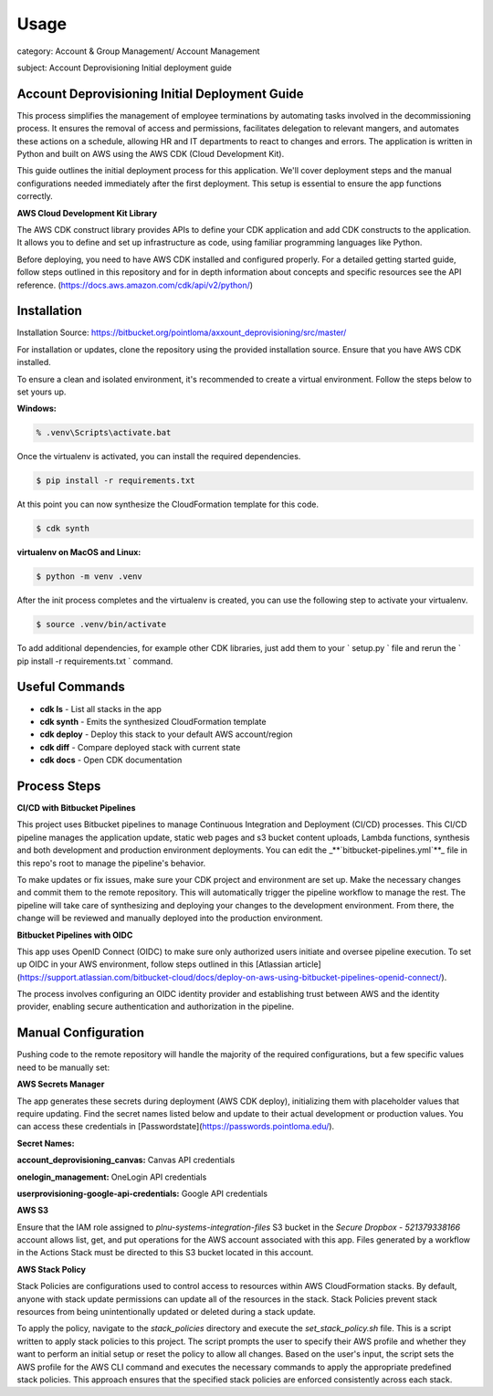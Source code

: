 Usage
=====

category: Account & Group Management/ Account Management

subject: Account Deprovisioning Initial deployment guide

Account Deprovisioning Initial Deployment Guide
-----------------------------------------------

This process simplifies the management of employee terminations by automating tasks involved in the decommissioning process. It ensures the removal of access and permissions, facilitates delegation to relevant mangers, and automates these actions on a schedule, allowing HR and IT departments to react to changes and errors. The application is written in Python and built on AWS using the AWS CDK (Cloud Development Kit).

This guide outlines the initial deployment process for this application. We'll cover deployment steps and the manual configurations needed immediately after the first deployment. This setup is essential to ensure the app functions correctly.

**AWS Cloud Development Kit Library**

The AWS CDK construct library provides APIs to define your CDK application and add CDK constructs to the application.
It allows you to define and set up infrastructure as code, using familiar programming languages like Python.

Before deploying, you need to have AWS CDK installed and configured properly. For a detailed getting started guide,
follow steps outlined in this repository and for in depth information about concepts and specific resources see the
API reference. (https://docs.aws.amazon.com/cdk/api/v2/python/)

Installation
------------

Installation Source: https://bitbucket.org/pointloma/axxount_deprovisioning/src/master/

For installation or updates, clone the repository using the provided installation source. Ensure that you have AWS
CDK installed.

To ensure a clean and isolated environment, it's recommended to create a virtual environment. Follow the steps below to set yours up.


**Windows:**

.. code-block:: console

   % .venv\Scripts\activate.bat

Once the virtualenv is activated, you can install the required dependencies.

.. code-block:: console

   $ pip install -r requirements.txt

At this point you can now synthesize the CloudFormation template for this code.

.. code-block:: console

   $ cdk synth

**virtualenv on MacOS and Linux:**

.. code-block:: console

   $ python -m venv .venv

After the init process completes and the virtualenv is created, you can use the following step to activate your virtualenv.

.. code-block:: console

   $ source .venv/bin/activate


To add additional dependencies, for example other CDK libraries, just add them to your ` setup.py ` file and rerun the ` pip install -r requirements.txt ` command.

Useful Commands
---------------

- **cdk ls** - List all stacks in the app
- **cdk synth** - Emits the synthesized CloudFormation template
- **cdk deploy** - Deploy this stack to your default AWS account/region
- **cdk diff** - Compare deployed stack with current state
- **cdk docs** - Open CDK documentation


Process Steps
-------------

**CI/CD with Bitbucket Pipelines**

This project uses Bitbucket pipelines to manage Continuous Integration and Deployment (CI/CD) processes. This CI/CD pipeline manages the application update, static web pages and s3 bucket content uploads, Lambda functions, synthesis and both development and production environment deployments. You can edit the _**`bitbucket-pipelines.yml`**_ file in this repo's root to manage the pipeline's behavior.

To make updates or fix issues, make sure your CDK project and environment are set up. Make the necessary changes and commit them to the remote repository. This will automatically trigger the pipeline workflow to manage the rest. The pipeline will take care of synthesizing and deploying your changes to the development environment. From there, the change will be reviewed and manually deployed into the production environment.

**Bitbucket Pipelines with OIDC**

This app uses OpenID Connect (OIDC) to make sure only authorized users initiate and oversee pipeline execution. To set up OIDC in your AWS environment, follow steps outlined in this [Atlassian article](https://support.atlassian.com/bitbucket-cloud/docs/deploy-on-aws-using-bitbucket-pipelines-openid-connect/).

The process involves configuring an OIDC identity provider and establishing trust between AWS and the identity provider, enabling secure authentication and authorization in the pipeline.

Manual Configuration
--------------------

Pushing code to the remote repository will handle the majority of the required configurations, but a few specific values need to be manually set:

**AWS Secrets Manager**

The app generates these secrets during deployment (AWS CDK deploy), initializing them with placeholder values that require updating. Find the secret names listed below and update to their actual development or production values. You can access these credentials in [Passwordstate](https://passwords.pointloma.edu/).

**Secret Names:**

**account_deprovisioning_canvas:** Canvas API credentials

**onelogin_management:** OneLogin API credentials

**userprovisioning-google-api-credentials:** Google API credentials

**AWS S3**

Ensure that the IAM role assigned to `plnu-systems-integration-files` S3 bucket in the `Secure Dropbox - 521379338166` account allows list, get, and put operations for the AWS account associated with this app. Files generated by a workflow in the Actions Stack must be directed to this S3 bucket located in this account.

**AWS Stack Policy**

Stack Policies are configurations used to control access to resources within AWS CloudFormation stacks. By default, anyone with stack update permissions can update all of the resources in the stack. Stack Policies prevent stack resources from being unintentionally updated or deleted during a stack update. 

To apply the policy, navigate to the `stack_policies` directory and execute the `set_stack_policy.sh` file. This is a script written to apply stack policies to this project. The script prompts the user to specify their AWS profile and whether they want to perform an initial setup or reset the policy to allow all changes. Based on the user's input, the script sets the AWS profile for the AWS CLI command and executes the necessary commands to apply the appropriate predefined stack policies. This approach ensures that the specified stack policies are enforced consistently across each stack.
